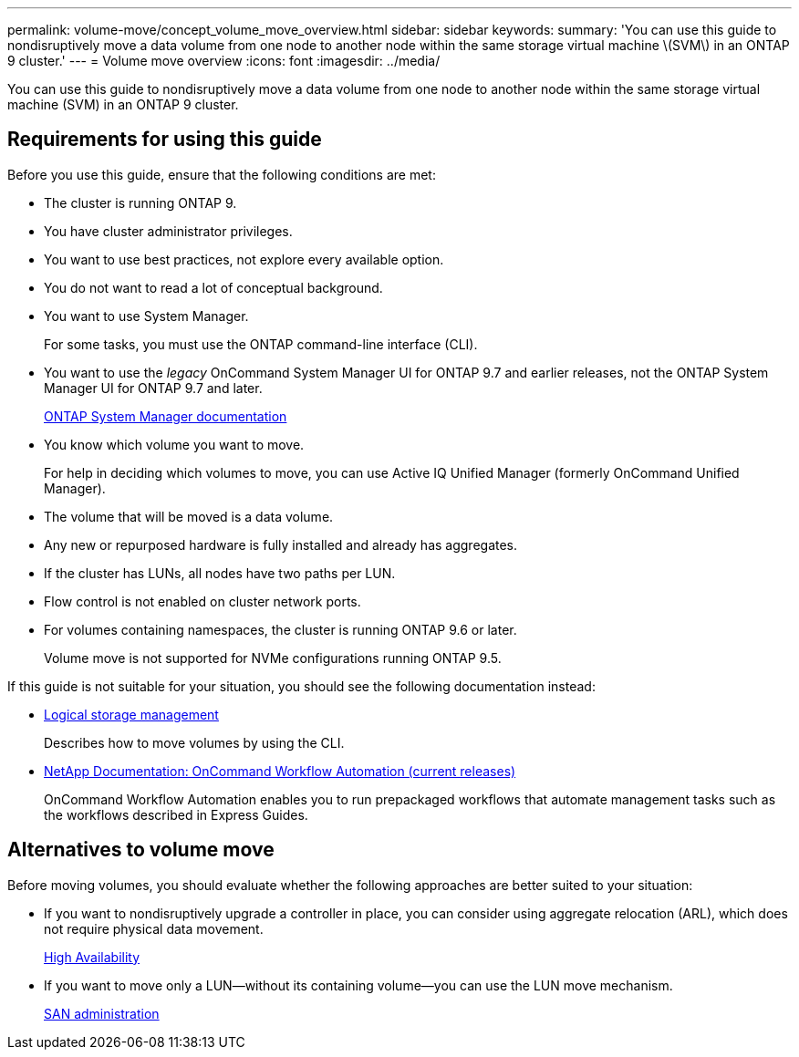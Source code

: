 ---
permalink: volume-move/concept_volume_move_overview.html
sidebar: sidebar
keywords:
summary: 'You can use this guide to nondisruptively move a data volume from one node to another node within the same storage virtual machine \(SVM\) in an ONTAP 9 cluster.'
---
= Volume move overview
:icons: font
:imagesdir: ../media/

[.lead]
You can use this guide to nondisruptively move a data volume from one node to another node within the same storage virtual machine (SVM) in an ONTAP 9 cluster.

== Requirements for using this guide

Before you use this guide, ensure that the following conditions are met:

* The cluster is running ONTAP 9.
* You have cluster administrator privileges.
* You want to use best practices, not explore every available option.
* You do not want to read a lot of conceptual background.
* You want to use System Manager.
+
For some tasks, you must use the ONTAP command-line interface (CLI).

* You want to use the _legacy_ OnCommand System Manager UI for ONTAP 9.7 and earlier releases, not the ONTAP System Manager UI for ONTAP 9.7 and later.
+
https://docs.netapp.com/us-en/ontap/[ONTAP System Manager documentation]

* You know which volume you want to move.
+
For help in deciding which volumes to move, you can use Active IQ Unified Manager (formerly OnCommand Unified Manager).

* The volume that will be moved is a data volume.
* Any new or repurposed hardware is fully installed and already has aggregates.
* If the cluster has LUNs, all nodes have two paths per LUN.
* Flow control is not enabled on cluster network ports.
* For volumes containing namespaces, the cluster is running ONTAP 9.6 or later.
+
Volume move is not supported for NVMe configurations running ONTAP 9.5.

If this guide is not suitable for your situation, you should see the following documentation instead:

* https://docs.netapp.com/ontap-9/topic/com.netapp.doc.dot-cm-vsmg/home.html[Logical storage management]
+
Describes how to move volumes by using the CLI.

* http://mysupport.netapp.com/documentation/productlibrary/index.html?productID=61550[NetApp Documentation: OnCommand Workflow Automation (current releases)]
+
OnCommand Workflow Automation enables you to run prepackaged workflows that automate management tasks such as the workflows described in Express Guides.

== Alternatives to volume move

Before moving volumes, you should evaluate whether the following approaches are better suited to your situation:

* If you want to nondisruptively upgrade a controller in place, you can consider using aggregate relocation (ARL), which does not require physical data movement.
+
https://docs.netapp.com/us-en/ontap/high-availability/index.html[High Availability]

* If you want to move only a LUN--without its containing volume--you can use the LUN move mechanism.
+
https://docs.netapp.com/ontap-9/topic/com.netapp.doc.dot-cm-sanag/home.html[SAN administration]

